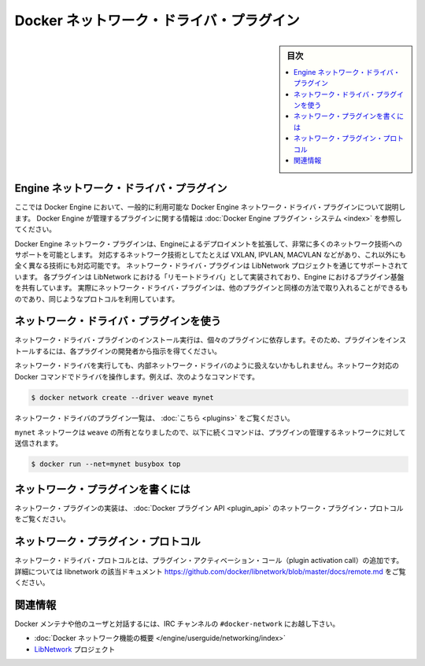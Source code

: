 .. -*- coding: utf-8 -*-
.. https://docs.docker.com/engine/extend/plugins_network/
.. doc version: 1.9
.. check date: 2016/01/09

.. title: "Docker network driver plugins"

.. _docker-network-driver-plugins:

==========================================
Docker ネットワーク・ドライバ・プラグイン
==========================================

.. sidebar:: 目次

   .. contents:: 
       :depth: 3
       :local:

.. # Engine network driver plugins

.. _engine-network-driver-plugins:

Engine ネットワーク・ドライバ・プラグイン
=============================================

.. This document describes Docker Engine network driver plugins generally
   available in Docker Engine. To view information on plugins
   managed by Docker Engine, refer to [Docker Engine plugin system](index.md).

ここでは Docker Engine において、一般的に利用可能な Docker Engine ネットワーク・ドライバ・プラグインについて説明します。
Docker Engine が管理するプラグインに関する情報は :doc:`Docker Engine プラグイン・システム <index>` を参照してください。

.. Docker Engine network plugins enable Engine deployments to be extended to
   support a wide range of networking technologies, such as VXLAN, IPVLAN, MACVLAN
   or something completely different. Network driver plugins are supported via the
   LibNetwork project. Each plugin is implemented as a  "remote driver" for
   LibNetwork, which shares plugin infrastructure with Engine. Effectively, network
   driver plugins are activated in the same way as other plugins, and use the same
   kind of protocol.

Docker Engine ネットワーク・プラグインは、Engineによるデプロイメントを拡張して、非常に多くのネットワーク技術へのサポートを可能とします。
対応するネットワーク技術としてたとえば VXLAN, IPVLAN, MACVLAN などがあり、これ以外にも全く異なる技術にも対応可能です。
ネットワーク・ドライバ・プラグインは LibNetwork プロジェクトを通じてサポートされています。
各プラグインは LibNetwork における「リモートドライバ」として実装されており、Engine におけるプラグイン基盤を共有しています。
実際にネットワーク・ドライバ・プラグインは、他のプラグインと同様の方法で取り入れることができるものであり、同じようなプロトコルを利用しています。

.. Using network driver plugins

.. _using-network-driver-plugins:

ネットワーク・ドライバ・プラグインを使う
========================================

.. The means of installing and running a network driver plugin depend on the particular plugin. So, be sure to install your plugin according to the instructions obtained from the plugin developer.

ネットワーク・ドライバ・プラグインのインストール実行は、個々のプラグインに依存します。そのため、プラグインをインストールするには、各プラグインの開発者から指示を得てください。

.. Once running however, network driver plugins are used just like the built-in network drivers: by being mentioned as a driver in network-oriented Docker commands. For example,

ネットワーク・ドライバを実行しても、内部ネットワーク・ドライバのように扱えないかもしれません。ネットワーク対応の Docker コマンドでドライバを操作します。例えば、次のようなコマンドです。

.. code-block:: bash

   $ docker network create --driver weave mynet

.. Some network driver plugins are listed in plugins

ネットワーク・ドライバのプラグイン一覧は、 :doc:`こちら <plugins>` をご覧ください。

.. The mynet network is now owned by weave, so subsequent commands referring to that network will be sent to the plugin,

``mynet`` ネットワークは ``weave`` の所有となりましたので、以下に続くコマンドは、プラグインの管理するネットワークに対して送信されます。

.. code-block:: bash

   $ docker run --net=mynet busybox top

.. Write a network plugin

.. _write-a-network-plugin:

ネットワーク・プラグインを書くには
==================================

.. Network plugins implement the Docker plugin API and the network plugin protocol

ネットワーク・プラグインの実装は、 :doc:`Docker プラグイン API <plugin_api>` のネットワーク・プラグイン・プロトコルをご覧ください。

.. Network plugin protocol

.. _network-plugin-protocol:

ネットワーク・プラグイン・プロトコル
====================================

.. The network driver protocol, in addition to the plugin activation call, is documented as part of libnetwork: https://github.com/docker/libnetwork/blob/master/docs/remote.md.

ネットワーク・ドライバ・プロトコルとは、プラグイン・アクティベーション・コール（plugin activation call）の追加です。詳細については libnetwork の該当ドキュメント https://github.com/docker/libnetwork/blob/master/docs/remote.md をご覧ください。

.. Related Information

関連情報
====================

.. To interact with the Docker maintainers and other interested users, se the IRC channel #docker-network.

Docker メンテナや他のユーザと対話するには、IRC チャンネルの ``#docker-network`` にお越し下さい。

..    Docker networks feature overview
    The LibNetwork project

* :doc:`Docker ネットワーク機能の概要 </engine/userguide/networking/index>`
* `LibNetwork <https://github.com/docker/libnetwork>`_ プロジェクト

.. seealso:: 

   Engine network driver plugins
      https://docs.docker.com/engine/extend/plugins_network/
